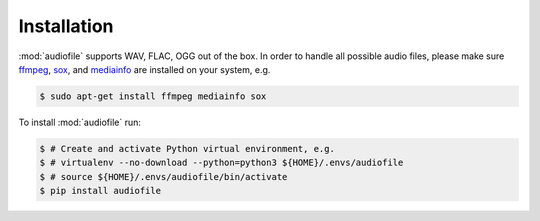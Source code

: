 Installation
============

:mod:`audiofile` supports WAV, FLAC, OGG out of the box.
In order to handle all possible audio files,
please make sure ffmpeg_,
sox_,
and mediainfo_
are installed on your system,
e.g.

.. code-block:: bash

    $ sudo apt-get install ffmpeg mediainfo sox

To install :mod:`audiofile` run:

.. code-block:: bash

    $ # Create and activate Python virtual environment, e.g.
    $ # virtualenv --no-download --python=python3 ${HOME}/.envs/audiofile
    $ # source ${HOME}/.envs/audiofile/bin/activate
    $ pip install audiofile


.. _virtualenv: https://virtualenv.pypa.io/
.. _ffmpeg: https://www.ffmpeg.org/
.. _sox: http://sox.sourceforge.net/
.. _mediainfo: https://mediaarea.net/en/MediaInfo/

